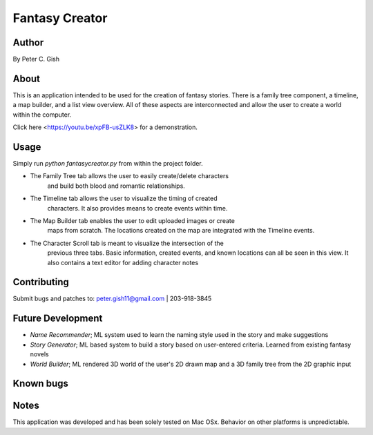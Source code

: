 =================
 Fantasy Creator 
=================

Author
======
By Peter C. Gish

About
=====

This is an application intended to be used for the creation of fantasy stories.
There is a family tree component, a timeline, a map builder, and a list view
overview. All of these aspects are interconnected and allow the user to create
a world within the computer.

Click here <https://youtu.be/xpFB-usZLK8> for a demonstration.

Usage
=====

Simply run `python fantasycreator.py` from within the 
project folder.

- The Family Tree tab allows the user to easily create/delete characters
   and build both blood and romantic relationships.
- The Timeline tab allows the user to visualize the timing of created 
   characters. It also provides means to create events within time.
- The Map Builder tab enables the user to edit uploaded images or create
   maps from scratch. The locations created on the map are integrated with
   the Timeline events.
- The Character Scroll tab is meant to visualize the intersection of the 
   previous three tabs. Basic information, created events, and known 
   locations can all be seen in this view. It also contains a text editor
   for adding character notes

Contributing
============

Submit bugs and patches to:
peter.gish11@gmail.com | 203-918-3845

Future Development
==================
- *Name Recommender*; ML system used to learn the naming style used in the story and make suggestions
- *Story Generator*; ML based system to build a story based on user-entered criteria. Learned from existing fantasy novels
- *World Builder*; ML rendered 3D world of the user's 2D drawn map and a 3D family tree from the 2D graphic input

Known bugs
==========

Notes
=====
This application was developed and has been solely tested on Mac OSx. Behavior
on other platforms is unpredictable.
